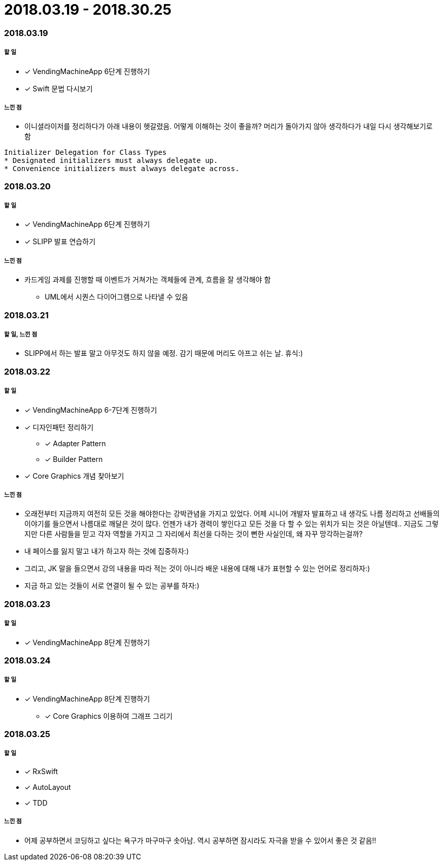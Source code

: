 = 2018.03.19 - 2018.30.25

=== 2018.03.19

===== 할 일
* [*] VendingMachineApp 6단계 진행하기
* [*] Swift 문법 다시보기

===== 느낀 점
* 이니셜라이저를 정리하다가 아래 내용이 헷갈렸음. 어떻게 이해하는 것이 좋을까? 머리가 돌아가지 않아 생각하다가 내일 다시 생각해보기로 함
----
Initializer Delegation for Class Types
* Designated initializers must always delegate up.
* Convenience initializers must always delegate across.
----

=== 2018.03.20

===== 할 일 
* [*] VendingMachineApp 6단계 진행하기
* [*] SLIPP 발표 연습하기

===== 느낀 점
* 카드게임 과제를 진행할 때 이벤트가 거쳐가는 객체들에 관계, 흐름을 잘 생각해야 함
** UML에서 시퀀스 다이어그램으로 나타낼 수 있음

=== 2018.03.21

===== 할 일, 느낀 점
* SLIPP에서 하는 발표 말고 아무것도 하지 않을 예정. 감기 때문에 머리도 아프고 쉬는 날. 휴식:)

=== 2018.03.22

===== 할 일
* [*] VendingMachineApp 6-7단계 진행하기
* [*] 디자인패턴 정리하기
** [*] Adapter Pattern
** [*] Builder Pattern
* [*] Core Graphics 개념 찾아보기

===== 느낀 점
* 오래전부터 지금까지 여전히 모든 것을 해야한다는 강박관념을 가지고 있었다. 어제 시니어 개발자 발표하고 내 생각도 나름 정리하고
선배들의 이야기를 들으면서 나름대로 깨달은 것이 많다. 언젠가 내가 경력이 쌓인다고 모든 것을 다 할 수 있는 위치가 되는 것은 아닐텐데.. 
지금도 그렇지만 다른 사람들을 믿고 각자 역할을 가지고 그 자리에서 최선을 다하는 것이 뻔한 사실인데, 왜 자꾸 망각하는걸까?
* 내 페이스를 잃지 말고 내가 하고자 하는 것에 집중하자:)
* 그리고, JK 말을 들으면서 강의 내용을 따라 적는 것이 아니라 배운 내용에 대해 내가 표현할 수 있는 언어로 정리하자:)
* 지금 하고 있는 것들이 서로 연결이 될 수 있는 공부를 하자:)

=== 2018.03.23

===== 할 일
* [*] VendingMachineApp 8단계 진행하기

=== 2018.03.24

===== 할 일
* [*] VendingMachineApp 8단계 진행하기
** [*] Core Graphics 이용하여 그래프 그리기

=== 2018.03.25

===== 할 일
* [*] RxSwift
* [*] AutoLayout
* [*] TDD 

===== 느낀 점
* 어제 공부하면서 코딩하고 싶다는 욕구가 마구마구 솟아남. 역시 공부하면 잠시라도 자극을 받을 수 있어서 좋은 것 같음!!
